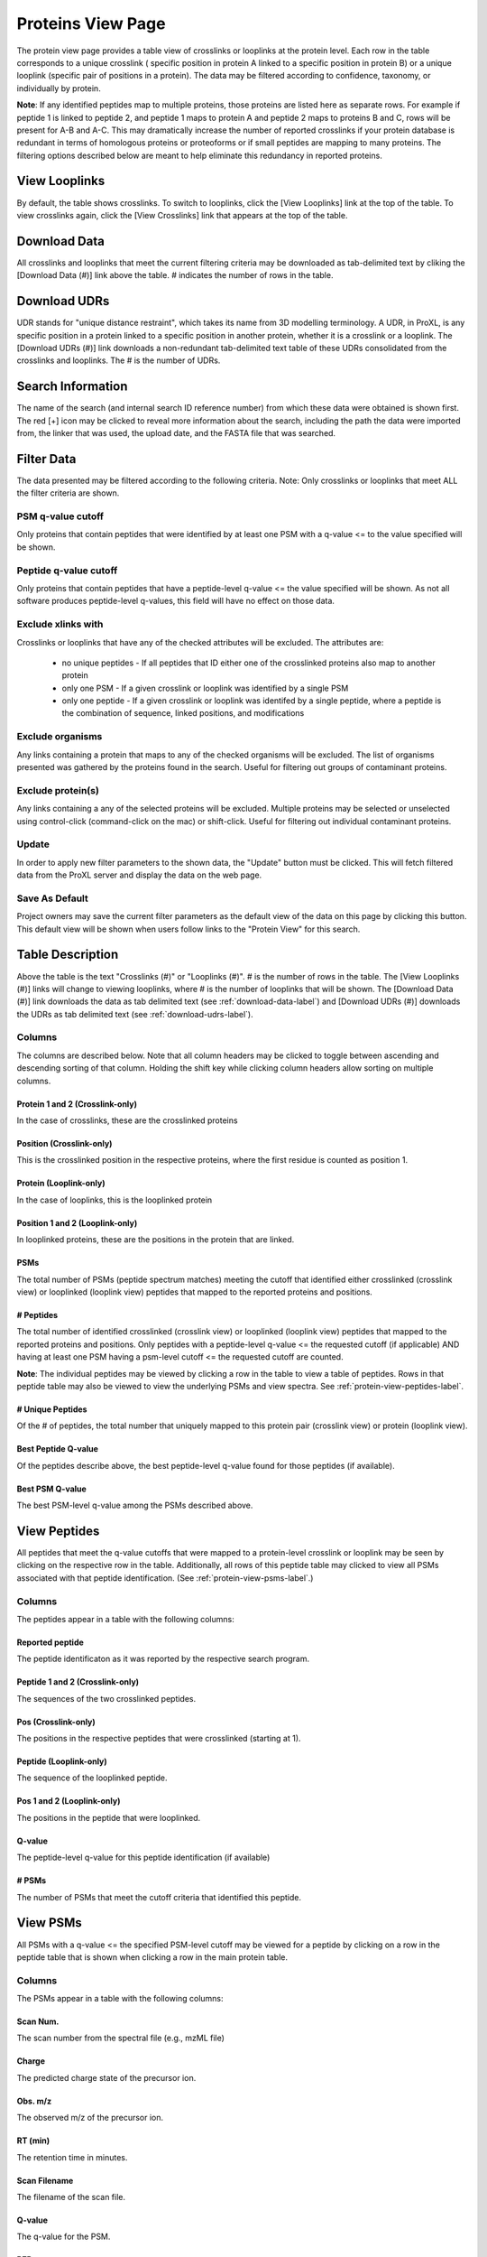 ==================
Proteins View Page
==================

.. image:: /images/protein-page.png

The protein view page provides a table view of crosslinks or looplinks at the protein level.
Each row in the table corresponds to a unique crosslink ( specific position in protein A linked
to a specific position in protein B) or a unique looplink (specific  pair of positions
in a protein). The data may be filtered according to confidence, taxonomy, or individually
by protein.

**Note**: If any identified peptides map to multiple proteins, those proteins are listed here
as separate rows. For example if peptide 1 is linked to peptide 2, and peptide 1 maps to
protein A and peptide 2 maps to proteins B and C, rows will be present for A-B and A-C.
This may dramatically increase the number of reported crosslinks if your
protein database is redundant in terms of homologous proteins or proteoforms or if small
peptides are mapping to many proteins. The filtering options described below are meant to
help eliminate this redundancy in reported proteins.

View Looplinks
=========================
By default, the table shows crosslinks. To switch to looplinks, click the [View Looplinks]
link at the top of the table. To view crosslinks again, click the [View Crosslinks] link
that appears at the top of the table.

.. _download-udrs-label:

Download Data
=========================
All crosslinks and looplinks that meet the current filtering criteria may be downloaded
as tab-delimited text by cliking the [Download Data (#)] link above the table. # indicates
the number of rows in the table.

.. _download-data-label:

Download UDRs
=========================
UDR stands for "unique distance restraint", which takes its name from 3D modelling
terminology. A UDR, in ProXL, is any specific position in a protein linked to a
specific position in another protein, whether it is a crosslink or a looplink. The
[Download UDRs (#)] link downloads a non-redundant tab-delimited text table of these UDRs consolidated
from the crosslinks and looplinks. The # is the number of UDRs.

Search Information
=========================
The name of the search (and internal search ID reference number) from which these
data were obtained is shown first. The red [+] icon may be clicked to reveal more
information about the search, including the path the data were imported from,
the linker that was used, the upload date, and the FASTA file that was searched.

Filter Data
=========================
The data presented may be filtered according to the following criteria. Note: Only crosslinks
or looplinks that meet ALL the filter criteria are shown.

PSM q-value cutoff
-------------------------
Only proteins that contain peptides that were identified by at least one PSM with a q-value <= to the value
specified will be shown.

Peptide q-value cutoff
-------------------------
Only proteins that contain peptides that have a peptide-level q-value <= the value specified will be shown.
As not all software produces peptide-level q-values, this field will have no effect
on those data.

Exclude xlinks with
-------------------------
Crosslinks or looplinks that have any of the checked attributes will be excluded. The attributes are:

	* no unique peptides - If all peptides that ID either one of the crosslinked proteins also map to another protein
	* only one PSM - If a given crosslink or looplink was identified by a single PSM
	* only one peptide - If a given crosslink or looplink was identifed by a single peptide, where a peptide is the combination of sequence, linked positions, and modifications

Exclude organisms
------------------------
Any links containing a protein that maps to any of the checked organisms will be excluded. The list of
organisms presented was gathered by the proteins found in the search. Useful for filtering out
groups of contaminant proteins.

Exclude protein(s)
------------------------
Any links containing a any of the selected proteins will be excluded. Multiple proteins may be selected
or unselected using control-click (command-click on the mac) or shift-click. Useful for filtering
out individual contaminant proteins.

Update
-------------------------
In order to apply new filter parameters to the shown data, the "Update" button must be clicked. This will
fetch filtered data from the ProXL server and display the data on the web page.

Save As Default
--------------------------
Project owners may save the current filter parameters as the default view of the data on this page by
clicking this button. This default view will be shown when users follow links to the "Protein View" for
this search.

Table Description
=========================
Above the table is the text "Crosslinks (#)" or "Looplinks (#)". # is the number of rows in the table.
The [View Looplinks (#)] links will change to viewing looplinks, where # is the number of looplinks
that will be shown. The [Download Data (#)] link downloads the data as tab delimited text (see 
:ref:`download-data-label`) and [Download UDRs (#)] downloads the UDRs as tab delimited text (see :ref:`download-udrs-label`).


Columns
-------------------------
The columns are described below. Note that all column headers may be clicked to toggle between ascending and
descending sorting of that column. Holding the shift key while clicking column headers allow sorting on
multiple columns.

Protein 1 and 2 (Crosslink-only)
^^^^^^^^^^^^^^^^^^^^^^^^^^^^^^^^^^^^^^^^^
In the case of crosslinks, these are the crosslinked proteins

Position (Crosslink-only)
^^^^^^^^^^^^^^^^^^^^^^^^^^
This is the crosslinked position in the respective proteins, where the
first residue is counted as position 1.

Protein (Looplink-only)
^^^^^^^^^^^^^^^^^^^^^^^^^
In the case of looplinks, this is the looplinked protein

Position 1 and 2 (Looplink-only)
^^^^^^^^^^^^^^^^^^^^^^^^^^^^^^^^^^^^^^^^^^
In looplinked proteins, these are the positions in the protein that are linked.

PSMs
^^^^^^^^^^^^^^^^^^^^^^^^^^^^^^^^^^^^^^^^^^
The total number of PSMs (peptide spectrum matches) meeting the cutoff that identified either crosslinked (crosslink view) or looplinked
(looplink view) peptides that mapped to the reported proteins and positions.

# Peptides
^^^^^^^^^^^^^^^^^^^^^^^^^^^^^^^^^^^^^^^^^^
The total number of identified crosslinked (crosslink view) or looplinked (looplink view) peptides
that mapped to the reported proteins and positions. Only peptides with a peptide-level
q-value <= the requested cutoff (if applicable) AND having at least one PSM having a
psm-level cutoff <= the requested cutoff are counted.

**Note**: The individual peptides may be viewed by clicking a row in the table to view a
table of peptides. Rows in that peptide table may also be viewed to view the underlying
PSMs and view spectra. See :ref:`protein-view-peptides-label`.

# Unique Peptides
^^^^^^^^^^^^^^^^^^^^^^^^^^^^^^^^^^^^^^^^^^
Of the # of peptides, the total number that uniquely mapped to this protein pair (crosslink view) or
protein (looplink view).

Best Peptide Q-value
^^^^^^^^^^^^^^^^^^^^^^^^^^^^^^^^^^^^^^^^^^
Of the peptides describe above, the best peptide-level q-value found for those peptides (if available).

Best PSM Q-value
^^^^^^^^^^^^^^^^^^^^^^^^^^^^^^^^^^^^^^^^^^
The best PSM-level q-value among the PSMs described above.

.. _protein-view-peptides-label:

View Peptides
=========================
All peptides that meet the q-value cutoffs that were mapped to a protein-level crosslink
or looplink may be seen by clicking on the respective row in the table. Additionally, all rows
of this peptide table may clicked to view all PSMs associated with that peptide identification. (See :ref:`protein-view-psms-label`.)

.. image:: /images/protein-page-view-peptides.png

Columns
-------------------------
The peptides appear in a table with the following columns:

Reported peptide
^^^^^^^^^^^^^^^^^^^^^^^^^
The peptide identificaton as it was reported by the respective search program.

Peptide 1 and 2 (Crosslink-only)
^^^^^^^^^^^^^^^^^^^^^^^^^^^^^^^^^^
The sequences of the two crosslinked peptides.

Pos (Crosslink-only)
^^^^^^^^^^^^^^^^^^^^^^^^^
The positions in the respective peptides that were crosslinked (starting at 1).

Peptide (Looplink-only)
^^^^^^^^^^^^^^^^^^^^^^^^^
The sequence of the looplinked peptide.

Pos 1 and 2 (Looplink-only)
^^^^^^^^^^^^^^^^^^^^^^^^^^^^^
The positions in the peptide that were looplinked.

Q-value
^^^^^^^^^^^^^^^^^^^^^^^^^
The peptide-level q-value for this peptide identification (if available)

# PSMs
^^^^^^^^^^^^^^^^^^^^^^^^^
The number of PSMs that meet the cutoff criteria that identified this peptide.

.. _protein-view-psms-label:

View PSMs
=========================
All PSMs with a q-value <= the specified PSM-level cutoff may be viewed for a peptide by clicking on a row
in the peptide table that is shown when clicking a row in the main protein table.

.. image:: /images/protein-page-view-psms.png

Columns
-------------------------
The PSMs appear in a table with the following columns:

Scan Num.
^^^^^^^^^^^^^^^^^^^^^^^^^
The scan number from the spectral file (e.g., mzML file)

Charge
^^^^^^^^^^^^^^^^^^^^^^^^^
The predicted charge state of the precursor ion.

Obs. m/z
^^^^^^^^^^^^^^^^^^^^^^^^^
The observed m/z of the precursor ion.

RT (min)
^^^^^^^^^^^^^^^^^^^^^^^^^
The retention time in minutes.

Scan Filename
^^^^^^^^^^^^^^^^^^^^^^^^^
The filename of the scan file.

Q-value
^^^^^^^^^^^^^^^^^^^^^^^^^
The q-value for the PSM.

PEP
^^^^^^^^^^^^^^^^^^^^^^^^^
The posterior error probabiliy for this PSM, if available.

SVM Score
^^^^^^^^^^^^^^^^^^^^^^^^^
The support vector machine score for this PSM, if available.

View Spectra
-------------------------
The annotated mass spectrum may be viewed for any PSM by clicking the "View Spectrum" link. For help on our
spectrum viewer, see the :doc:`/using/spectrum-viewer` page.

Sort Data
=========================
All column headers may be clicked to toggle between ascending and
descending sorting of that column. Holding the shift key while clicking column headers allow sorting on
multiple columns.